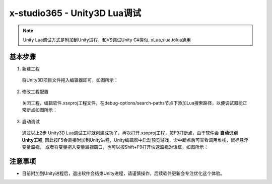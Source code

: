 x-studio365 - Unity3D Lua调试
=============================

.. note:: Unity Lua调试方式是附加到Unity进程，和VS调试Unity C#类似, xLua,slua,tolua通用

-----------
基本步骤
-----------
1. 新建工程

  将Unity3D项目文件拖入编辑器即可，如图所示：

  |figure_1|

  |figure_2|

2. 修改工程配置

  关闭工程，编辑软件.xsxproj工程文件，在debug-options/search-paths节点下添加Lua搜索路径，以便调试器能正常断点如图所示：

  |figure_3|

3. 启动调试

  通过以上2步 Unity3D Lua调试工程就创建成功了，再次打开.xsxproj工程，按F9打断点，由于软件会 **自动识别Unity工程**,
  因此按F5会直接附加到Unity进程，Unity编辑器中启动预览游戏，命中断点后可查看调用堆栈，鼠标悬浮变量监视，
  或者将变量拖入变量监视窗口，也可以按Shift+F9打开快速监视对话框，如图所示：

  |figure_4|

  |figure_5|

------------
注意事项
------------
* 目前附加到Unity进程后，退出软件会结束Unity进程，请谨慎操作，后续软件更新会专注优化这个体验。


.. |figure_1| image:: ../img/c2s2_01a.png
.. |figure_2| image:: ../img/c2s2_01b.png
.. |figure_3| image:: ../img/c2s2_02a.png
.. |figure_4| image:: ../img/c2s2_03a.png
.. |figure_5| image:: ../img/c2s2_03b.png
